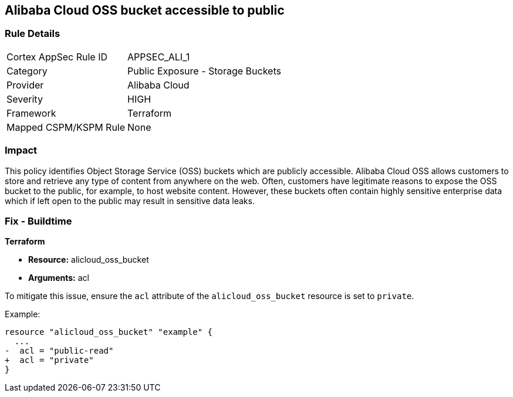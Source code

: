 == Alibaba Cloud OSS bucket accessible to public


=== Rule Details

[cols="1,2"]
|===
|Cortex AppSec Rule ID |APPSEC_ALI_1
|Category |Public Exposure - Storage Buckets
|Provider |Alibaba Cloud
|Severity |HIGH
|Framework |Terraform
|Mapped CSPM/KSPM Rule |None
|===


=== Impact
This policy identifies Object Storage Service (OSS) buckets which are publicly accessible. Alibaba Cloud OSS allows customers to store and retrieve any type of content from anywhere on the web. Often, customers have legitimate reasons to expose the OSS bucket to the public, for example, to host website content. However, these buckets often contain highly sensitive enterprise data which if left open to the public may result in sensitive data leaks.

=== Fix - Buildtime


*Terraform* 

* *Resource:* alicloud_oss_bucket
* *Arguments:* acl

To mitigate this issue, ensure the `acl` attribute of the `alicloud_oss_bucket` resource is set to `private`.

Example:

[source,go]
----
resource "alicloud_oss_bucket" "example" {
  ...
-  acl = "public-read"
+  acl = "private"
}
----
